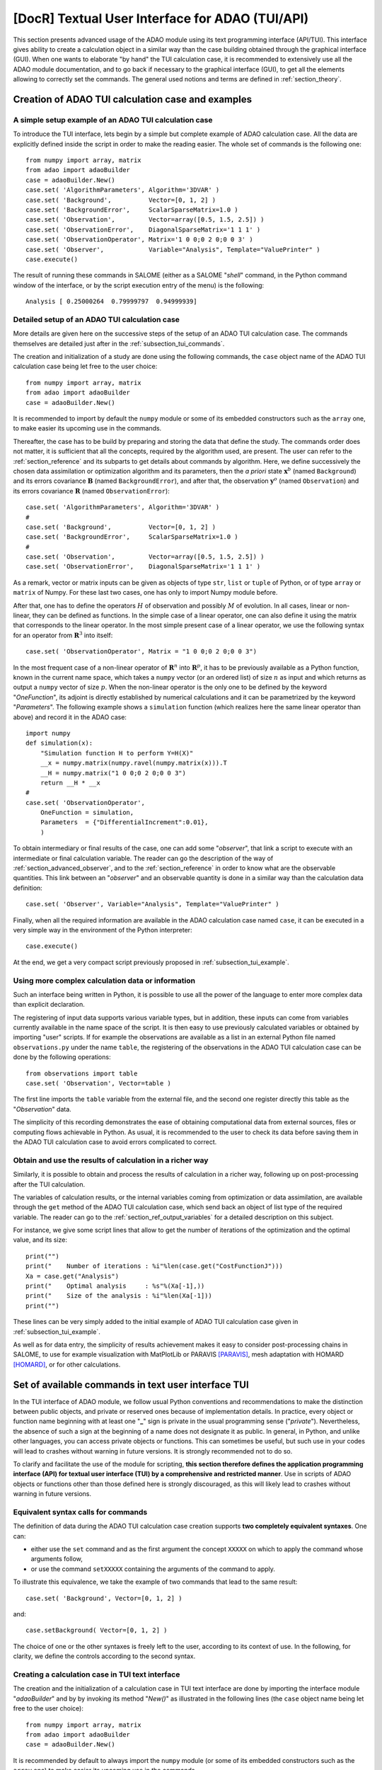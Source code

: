 ..
   Copyright (C) 2008-2021 EDF R&D

   This file is part of SALOME ADAO module.

   This library is free software; you can redistribute it and/or
   modify it under the terms of the GNU Lesser General Public
   License as published by the Free Software Foundation; either
   version 2.1 of the License, or (at your option) any later version.

   This library is distributed in the hope that it will be useful,
   but WITHOUT ANY WARRANTY; without even the implied warranty of
   MERCHANTABILITY or FITNESS FOR A PARTICULAR PURPOSE.  See the GNU
   Lesser General Public License for more details.

   You should have received a copy of the GNU Lesser General Public
   License along with this library; if not, write to the Free Software
   Foundation, Inc., 59 Temple Place, Suite 330, Boston, MA  02111-1307 USA

   See http://www.salome-platform.org/ or email : webmaster.salome@opencascade.com

   Author: Jean-Philippe Argaud, jean-philippe.argaud@edf.fr, EDF R&D

.. index:: single: TUI
.. index:: single: API/TUI
.. index:: single: adaoBuilder
.. _section_tui:

================================================================================
**[DocR]** Textual User Interface for ADAO (TUI/API)
================================================================================

This section presents advanced usage of the ADAO module using its text
programming interface (API/TUI). This interface gives ability to create a
calculation object in a similar way than the case building obtained through the
graphical interface (GUI). When one wants to elaborate "by hand" the TUI
calculation case, it is recommended to extensively use all the ADAO module
documentation, and to go back if necessary to the graphical interface (GUI), to
get all the elements allowing to correctly set the commands. The general used
notions and terms are defined in :ref:`section_theory`.

.. _subsection_tui_creating:

Creation of ADAO TUI calculation case and examples
--------------------------------------------------

.. _subsection_tui_example:

A simple setup example of an ADAO TUI calculation case
++++++++++++++++++++++++++++++++++++++++++++++++++++++

To introduce the TUI interface, lets begin by a simple but complete example of
ADAO calculation case. All the data are explicitly defined inside the script in
order to make the reading easier. The whole set of commands is the following
one::

    from numpy import array, matrix
    from adao import adaoBuilder
    case = adaoBuilder.New()
    case.set( 'AlgorithmParameters', Algorithm='3DVAR' )
    case.set( 'Background',          Vector=[0, 1, 2] )
    case.set( 'BackgroundError',     ScalarSparseMatrix=1.0 )
    case.set( 'Observation',         Vector=array([0.5, 1.5, 2.5]) )
    case.set( 'ObservationError',    DiagonalSparseMatrix='1 1 1' )
    case.set( 'ObservationOperator', Matrix='1 0 0;0 2 0;0 0 3' )
    case.set( 'Observer',            Variable="Analysis", Template="ValuePrinter" )
    case.execute()

The result of running these commands in SALOME (either as a SALOME "*shell*"
command, in the Python command window of the interface, or by the script
execution entry of the menu) is the following::

    Analysis [ 0.25000264  0.79999797  0.94999939]

Detailed setup of an ADAO TUI calculation case
+++++++++++++++++++++++++++++++++++++++++++++++

More details are given here on the successive steps of the setup of an ADAO TUI
calculation case. The commands themselves are detailed just after in the
:ref:`subsection_tui_commands`.

The creation and initialization of a study are done using the following
commands, the ``case`` object name of the ADAO TUI calculation case being let
free to the user choice::

    from numpy import array, matrix
    from adao import adaoBuilder
    case = adaoBuilder.New()

It is recommended to import by default the ``numpy`` module or some of its
embedded constructors such as the ``array`` one, to make easier its upcoming
use in the commands.

Thereafter, the case has to be build by preparing and storing the data that
define the study. The commands order does not matter, it is sufficient that all
the concepts, required by the algorithm used, are present. The user can refer
to the :ref:`section_reference` and its subparts to get details about commands
by algorithm. Here, we define successively the chosen data assimilation or
optimization algorithm and its parameters, then the *a priori* state
:math:`\mathbf{x}^b` (named ``Background``) and its errors covariance
:math:`\mathbf{B}` (named ``BackgroundError``), and after that, the observation
:math:`\mathbf{y}^o` (named ``Observation``) and its errors  covariance
:math:`\mathbf{R}` (named ``ObservationError``)::

    case.set( 'AlgorithmParameters', Algorithm='3DVAR' )
    #
    case.set( 'Background',          Vector=[0, 1, 2] )
    case.set( 'BackgroundError',     ScalarSparseMatrix=1.0 )
    #
    case.set( 'Observation',         Vector=array([0.5, 1.5, 2.5]) )
    case.set( 'ObservationError',    DiagonalSparseMatrix='1 1 1' )

As a remark, vector or matrix inputs can be given as objects of type ``str``,
``list`` or ``tuple`` of Python, or of type ``array`` or ``matrix`` of Numpy.
For these last two cases, one has only to import Numpy module before.

After that, one has to define the operators :math:`H` of observation and
possibly :math:`M` of evolution. In all cases, linear or non-linear, they can
be defined as functions. In the simple case of a linear operator, one can also
define it using the matrix that corresponds to the linear operator. In the most
simple present case of a linear operator, we use the following syntax for an
operator from :math:`\mathbf{R}^3` into itself::

    case.set( 'ObservationOperator', Matrix = "1 0 0;0 2 0;0 0 3")

In the most frequent case of a non-linear operator of :math:`\mathbf{R}^n` into
:math:`\mathbf{R}^p`, it has to be previously available as a Python function,
known in the current name space, which takes a ``numpy`` vector (or an ordered
list) of size :math:`n` as input and which returns as output a ``numpy`` vector
of size :math:`p`. When the non-linear operator is the only one to be defined
by the keyword "*OneFunction*", its adjoint is directly established by
numerical calculations and it can be parametrized by the keyword
"*Parameters*". The following example shows a ``simulation`` function (which
realizes here the same linear operator than above) and record it in the ADAO
case::

    import numpy
    def simulation(x):
        "Simulation function H to perform Y=H(X)"
        __x = numpy.matrix(numpy.ravel(numpy.matrix(x))).T
        __H = numpy.matrix("1 0 0;0 2 0;0 0 3")
        return __H * __x
    #
    case.set( 'ObservationOperator',
        OneFunction = simulation,
        Parameters  = {"DifferentialIncrement":0.01},
        )

To obtain intermediary or final results of the case, one can add some
"*observer*", that link a script to execute with an intermediate or final
calculation variable. The reader can go the description of the way of
:ref:`section_advanced_observer`, and to the :ref:`section_reference` in order
to know what are the observable quantities. This link between an "*observer*"
and an observable quantity is done in a similar way than the calculation data
definition::

    case.set( 'Observer', Variable="Analysis", Template="ValuePrinter" )

Finally, when all the required information are available in the ADAO
calculation case named ``case``, it can be executed in a very simple way in the
environment of the Python interpreter::

    case.execute()

At the end, we get a very compact script previously proposed in
:ref:`subsection_tui_example`.

Using more complex calculation data or information
++++++++++++++++++++++++++++++++++++++++++++++++++

Such an interface being written in Python, it is possible to use all the power
of the language to enter more complex data than explicit declaration.

The registering of input data supports various variable types, but in addition,
these inputs can come from variables currently available in the name space of
the script. It is then easy to use previously calculated variables or obtained
by importing "user" scripts. If for example the observations are available as a
list in an external Python file named ``observations.py`` under the name
``table``, the registering of the observations in the ADAO TUI calculation case
can be done by the following operations::

    from observations import table
    case.set( 'Observation', Vector=table )

The first line imports the ``table`` variable from the external file, and the
second one register directly this table as the "*Observation*" data.

The simplicity of this recording demonstrates the ease of obtaining
computational data from external sources, files or computing flows achievable
in Python. As usual, it is recommended to the user to check its data before
saving them in the ADAO TUI calculation case to avoid errors complicated to
correct.

Obtain and use the results of calculation in a richer way
+++++++++++++++++++++++++++++++++++++++++++++++++++++++++

Similarly, it is possible to obtain and process the results of calculation in a
richer way, following up on post-processing after the TUI calculation.

The variables of calculation results, or the internal variables coming from
optimization or data assimilation, are available through the ``get`` method of
the ADAO TUI calculation case, which send back an object of list type of the
required variable. The reader can go to the :ref:`section_ref_output_variables`
for a detailed description on this subject.

For instance, we give some script lines that allow to get the number of
iterations of the optimization and the optimal value, and its size::

    print("")
    print("    Number of iterations : %i"%len(case.get("CostFunctionJ")))
    Xa = case.get("Analysis")
    print("    Optimal analysis     : %s"%(Xa[-1],))
    print("    Size of the analysis : %i"%len(Xa[-1]))
    print("")

These lines can be very simply added to the initial example of ADAO TUI
calculation case given in :ref:`subsection_tui_example`.

As well as for data entry, the simplicity of results achievement makes it easy
to consider post-processing chains in SALOME, to use for example visualization
with MatPlotLib or PARAVIS [PARAVIS]_, mesh adaptation with HOMARD [HOMARD]_, or
for other calculations.

.. _subsection_tui_commands:

Set of available commands in text user interface TUI
----------------------------------------------------

In the TUI interface of ADAO module, we follow usual Python conventions and
recommendations to make the distinction between public objects, and private or
reserved ones because of implementation details. In practice, every object or
function name beginning with at least one "**_**" sign is private in the usual
programming sense ("*private*"). Nevertheless, the absence of such a sign at
the beginning of a name does not designate it as public. In general, in Python,
and unlike other languages, you can access private objects or functions. This
can sometimes be useful, but such use in your codes will lead to crashes
without warning in future versions. It is strongly recommended not to do so.

To clarify and facilitate the use of the module for scripting, **this section
therefore defines the application programming interface (API) for textual user
interface (TUI) by a comprehensive and restricted manner**. Use in scripts of
ADAO objects or functions other than those defined here is strongly
discouraged, as this will likely lead to crashes without warning in future
versions.

Equivalent syntax calls for commands
++++++++++++++++++++++++++++++++++++

The definition of data during the ADAO TUI calculation case creation supports
**two completely equivalent syntaxes**. One can:

- either use the ``set`` command and as the first argument the concept ``XXXXX``
  on which to apply the command whose arguments follow,
- or use the command ``setXXXXX`` containing the arguments of the command to
  apply.

To illustrate this equivalence, we take the example of two commands that lead
to the same result::

    case.set( 'Background', Vector=[0, 1, 2] )

and::

    case.setBackground( Vector=[0, 1, 2] )

The choice of one or the other syntaxes is freely left to the user, according
to its context of use. In the following, for clarity, we define the controls
according to the second syntax.

Creating a calculation case in TUI text interface
+++++++++++++++++++++++++++++++++++++++++++++++++

The creation and the initialization of a calculation case in TUI text interface
are done by importing the interface module "*adaoBuilder*" and by by invoking
its method "*New()*" as illustrated in the following lines (the ``case`` object
name being let free to the user choice)::

    from numpy import array, matrix
    from adao import adaoBuilder
    case = adaoBuilder.New()

It is recommended by default to always import the ``numpy`` module (or some of
its embedded constructors such as the ``array`` one) to make easier its
upcoming use in the commands.

Defining the calculation data
+++++++++++++++++++++++++++++

The following commands are used to define the data of an ADAO TUI calculation
case. The pseudo-type of the arguments is similar and consistent with those of
the inputs in GUI interface, as described in section of
:ref:`section_reference_entry` and in particular by the
:ref:`section_ref_entry_types`. The verification of the adequacy of variables
is done either on their definition, or at runtime.

.. index:: single: Stored

In each command, the boolean keyword "*Stored*" indicates whether you
optionally want to store the quantity defined, for disposal during calculation
or at the output. The default is not to store, and it is recommended to keep
this default. Indeed, for a TUI calculation case, the quantity given in entries
are often available in the current name space of the case.

The available commands are:

.. index:: single: Background
.. index:: single: setBackground

**setBackground** (*Vector, VectorSerie, Script, DataFile, ColNames, ColMajor, Stored*)
    This command allows to set the background :math:`\mathbf{x}^b`. Depending
    on the algorithm, it can be defined as a simple vector by "*Vector*", or as
    a vector list by "*VectorSerie*". If it is defined by a script in the
    "*Script*" keyword, the vector is of type "*Vector*" (by default) or
    "*VectorSerie*" according to whether one of these variables is positioned
    to "*True*". If there is a data file given by "*DataFile*" (selecting, in
    rows by default or in lines as chosen by "*ColMajor*", all the variables by
    default or those from the list "*ColNames*"), the vector is of type
    "*Vector*".

.. index:: single: BackgroundError
.. index:: single: setBackgroundError

**setBackgroundError** (*Matrix, ScalarSparseMatrix, DiagonalSparseMatrix, Script, Stored*)
    This command allows to set the matrix :math:`\mathbf{B}` of background
    error covariance. The matrix may be completely defined by the "*Matrix*"
    keyword, or in a sparse way, by a diagonal matrix whose unique variance is
    given on the diagonal by "*ScalarSparseMatrix*", or by a diagonal matrix
    which one gives the vector of variances located on the diagonal by
    "*DiagonalSparseMatrix*". If it is defined by a script in "*Script*", the
    matrix is of type "*Matrix*" (by default), "*ScalarSparseMatrix*" or
    "*DiagonalSparseMatrix*" according to whether one of these variables is
    positioned to "*True*".

.. index:: single: CheckingPoint
.. index:: single: setCheckingPoint

**setCheckingPoint** (*Vector, VectorSerie, Script, DataFile, ColNames, ColMajor, Stored*)
    This command allows to set a current point :math:`\mathbf{x}` used in a
    checking algorithm. Depending on the algorithm, it can be defined as a
    simple vector by "*Vector*", or as a vector list by "*VectorSerie*". If it
    is defined by a script in the "*Script*" keyword, the vector is of type
    "*Vector*" (by default) or "*VectorSerie*" according to whether one of
    these variables is positioned to "*True*". If there is a data file given by
    "*DataFile*" (selecting, in rows by default or in lines as chosen by
    "*ColMajor*", all the variables by default or those from the list
    "*ColNames*"), the vector is of type "*Vector*".

.. index:: single: ControlModel
.. index:: single: setControlModel
.. index:: single: ExtraArguments

**setControlModel** (*Matrix, OneFunction, ThreeFunctions, Parameters, Script, ExtraArguments, Stored*)
    This command allows to set the control operator :math:`O`, which represents
    an external linear input control of the evolution or observation operator.
    One can refer to the :ref:`section_ref_operator_control`. Its value is
    defined as an object of type function or of type "*Matrix*". For the
    function case, various functional forms may be used, as described in the
    :ref:`section_ref_operator_requirements`, and entered by "*OneFunction*" or
    "*ThreeFunctions*" keywords.  If it is defined by a script in the
    "*Script*" keyword, the operator is of type "*Matrix*", "*OneFunction*" or
    "*ThreeFunctions*" according to whether one of these variables is
    positioned to "*True*". The control parameters of the adjoint numerical
    approximation, in the "*OneFunction*"case, can be given by a dictionary
    through the "*Parameters*" keyword. Potential entries of this dictionary
    are "*DifferentialIncrement*", "*CenteredFiniteDifference*" (similar to the
    one of graphical interface). If the operator requires some complementary
    fixed arguments, they can be given through the variable "*ExtraArguments*"
    as a named parameters dictionary.

.. index:: single: ControlInput
.. index:: single: setControlInput

**setControlInput** (*Vector, VectorSerie, Script, DataFile, ColNames, ColMajor, Stored*)
    This command allows to set the control vector :math:`\mathbf{u}`. Depending
    on the algorithm, it can be defined as a simple vector by "*Vector*", or as
    a vector list by "*VectorSerie*". If it is defined by a script in the
    "*Script*" keyword, the vector is of type "*Vector*" (by default) or
    "*VectorSerie*" according to whether one of these variables is positioned
    to "*True*". If there is a data file given by "*DataFile*" (selecting, in
    rows by default or in lines as chosen by "*ColMajor*", all the variables by
    default or those from the list "*ColNames*"), the vector is of type
    "*Vector*".

.. index:: single: EvolutionError
.. index:: single: setEvolutionError

**setEvolutionError** (*Matrix, ScalarSparseMatrix, DiagonalSparseMatrix, Script, Stored*)
    This command allows to set the matrix :math:`\mathbf{Q}` of evolution error
    covariance. The matrix may be completely defined by the "*Matrix*" keyword,
    or in a sparse way, by a diagonal matrix whose unique variance is given on
    the diagonal by "*ScalarSparseMatrix*", or by a diagonal matrix which one
    gives the vector of variances located on the diagonal by
    "*DiagonalSparseMatrix*". If it is defined by a script in "*Script*", the
    matrix is of type "*Matrix*" (by default), "*ScalarSparseMatrix*" or
    "*DiagonalSparseMatrix*" according to whether one of these variables is
    positioned to "*True*".

.. index:: single: EvolutionModel
.. index:: single: setEvolutionModel
.. index:: single: ExtraArguments

**setEvolutionModel** (*Matrix, OneFunction, ThreeFunctions, Parameters, Script, ExtraArguments, Stored*)
    This command allows to set the evolution operator :math:`M`, which
    describes an elementary evolution step. Its value is defined as an object
    of type function or of type "*Matrix*". For the function case, various
    functional forms may be used, as described in the
    :ref:`section_ref_operator_requirements`, and entered by "*OneFunction*" or
    "*ThreeFunctions*" keywords.  If it is defined by a script in the
    "*Script*" keyword, the operator is of type "*Matrix*", "*OneFunction*" or
    "*ThreeFunctions*" according to whether one of these variables is
    positioned to "*True*". The control parameters of the adjoint numerical
    approximation, in the "*OneFunction*"case, can be given by a dictionary
    through the "*Parameters*" keyword. Potential entries of this dictionary
    are "*DifferentialIncrement*", "*CenteredFiniteDifference*" (similar to the
    one of graphical interface). If the operator requires some complementary
    fixed arguments in addition to the state :math:`\mathbf{x}`, they can be
    given through the variable "*ExtraArguments*" as a named parameters
    dictionary.

.. index:: single: Observation
.. index:: single: setObservation

**setObservation** (*Vector, VectorSerie, Script, DataFile, ColNames, ColMajor, Stored*)
    This command allows to set the observation vector :math:`\mathbf{y}^o`.
    Depending on the algorithm, it can be defined as a simple vector by
    "*Vector*", or as a vector list by "*VectorSerie*". If it is defined by a
    script in the "*Script*" keyword, the vector is of type "*Vector*" (by
    default) or "*VectorSerie*" according to whether one of these variables is
    positioned to "*True*". If there is a data file given by "*DataFile*"
    (selecting, in rows by default or in lines as chosen by "*ColMajor*", all
    the variables by default or those from the list "*ColNames*"), the vector
    is of type "*Vector*".

.. index:: single: ObservationError
.. index:: single: setObservationError

**setObservationError** (*Matrix, ScalarSparseMatrix, DiagonalSparseMatrix, Script, Stored*)
    This command allows to set the matrix :math:`\mathbf{R}` of observation
    error covariance. The matrix may be completely defined by the "*Matrix*"
    keyword, or in a sparse way, by a diagonal matrix whose unique variance is
    given on the diagonal by "*ScalarSparseMatrix*", or by a diagonal matrix
    which one gives the vector of variances located on the diagonal by
    "*DiagonalSparseMatrix*". If it is defined by a script in "*Script*", the
    matrix is of type "*Matrix*" (by default), "*ScalarSparseMatrix*" or
    "*DiagonalSparseMatrix*" according to whether one of these variables is
    positioned to "*True*".

.. index:: single: ObservationOperator
.. index:: single: setObservationOperator
.. index:: single: ExtraArguments

**setObservationOperator** (*Matrix, OneFunction, ThreeFunctions, AppliedInXb, Parameters, Script, ExtraArguments, Stored*)
    This command allows to set the evolution operator :math:`H`, which
    transforms the input parameters :math:`\mathbf{x}` in results
    :math:`\mathbf{y}` that are compared to observations :math:`\mathbf{y}^o`.
    Its value is defined as an object of type function or of type "*Matrix*".
    For the function case, various functional forms may be used, as described
    in the :ref:`section_ref_operator_requirements`, and entered by
    "*OneFunction*" or "*ThreeFunctions*" keywords.  If it is defined by a
    script in the "*Script*" keyword, the operator is of type "*Matrix*",
    "*OneFunction*" or "*ThreeFunctions*" according to whether one of these
    variables is positioned to "*True*". When the :math:`H` operator evaluated
    in :math:`\mathbf{x}^b` is available, it can be given using "*AppliedInXb*"
    and will be considered as a vector. The control parameters of the adjoint
    numerical approximation, in the "*OneFunction*"case, can be given by a
    dictionary through the "*Parameters*" keyword. Potential entries of this
    dictionary are "*DifferentialIncrement*", "*CenteredFiniteDifference*"
    (similar to the one of graphical interface). If the operator requires some
    complementary fixed arguments in addition to the state :math:`\mathbf{x}`,
    they can be given through the variable "*ExtraArguments*" as a named
    parameters dictionary.

.. index:: single: set

**set** (*Concept,...*)
    This command allows to have an equivalent syntax for all the commands of
    these section. Its first argument is the name of the concept to be defined
    (for example "*Background*" or "*ObservationOperator*"), on which the
    following arguments, which are the same as in the individual previous
    commands, are applied. When using this command, it is required to name the
    arguments (for example "*Vector=...*").

Setting the calculation, outputs, etc.
++++++++++++++++++++++++++++++++++++++

.. index:: single: AlgorithmParameters
.. index:: single: setAlgorithmParameters

**setAlgorithmParameters** (*Algorithm, Parameters, Script*)
    This command allows to choose the calculation or the verification algorithm
    by the argument "*Algorithm*" in the form of an algorithm name (it is
    useful to refer to the :ref:`section_reference_assimilation` and to the
    :ref:`section_reference_checking`) and to define the calculation parameters
    by the argument "*Parameters*". In the case of a definition by "*Script*",
    the file must contain the two variables "*Algorithm*" and "*Parameters*"
    (or "*AlgorithmParameters*" equivalently).

.. index:: single: setName

**setName** (*String*)
    This command allows to set a short title for the calculation case.

.. index:: single: setDirectory

**setDirectory** (*String*)
    This command allows to set the execution standard directory.

.. index:: single: setDebug

**setDebug** ()
    This command enables the detailed information mode when running.

.. index:: single: setNoDebug

**setNoDebug** ()
    This command disables the detailed information mode when running.

.. index:: single: Observer
.. index:: single: setObserver

**setObserver** (*Variable, Template, String, Script, Info*)
    This command allows to set an *observer* on the current or final
    calculation variable. Reference should be made to the description of the
    ':ref:`section_ref_observers_requirements` for their list and content, and
    to the :ref:`section_reference` to know what are the observable quantities.
    One defines as "*String*" the *observer* body, using a string including if
    necessary line breaks. It is recommended to use the patterns available by
    the argument "*Template*". In the case of a definition as "*Script*", the
    file must contain only the body of the function, as  described in the
    :ref:`section_ref_observers_requirements`. The "*Info*" variable contains
    an information string or can be void.

.. index:: single: UserPostAnalysis
.. index:: single: setUserPostAnalysis
.. index:: single: setUserPostAnalysis Template

**setUserPostAnalysis** (*Template, String, Script*)
    This command allows to define the treatment of parameters or results after
    the calculation algorithm has been performed. Its value is defined as a
    predefined pattern name, a script file or a string. This allows to produce
    directly post-processing code in an ADAO case. It is possible to use
    patterns available by argument "*Template*" (which can be
    "*AnalysisPrinter*", "*AnalysisSaver*" and "*AnalysisPrinterAndSaver*"). In
    the case of a definition by "*Script*", the specified file must contain
    only the commands that could have been put after the execution of the
    calculation.

Perform the calculation
+++++++++++++++++++++++

.. index:: single: execute
.. index:: single: Executor
.. index:: single: SaveCaseInFile
.. index:: single: nextStep

**execute** (*Executor, SaveCaseInFile, nextStep*)
    This command launches the complete calculation in the execution environment
    chosen by the keyword *Executor*, which is defined by default with respect
    of the launching environment. This environment can be the current Python
    interpreter, without interaction with YACS (using the value "*Python*"), or
    the one of YACS (using the value "*YACS*" [YACS]_). If a file is given in
    the keyword *SaveCaseInFile*, it will be used to save the associated
    version of commands file for the given execution environment. The boolean
    keyword "*nextStep*" indicates whether the run starts from the result of
    the previous run without storing it (value "*True*") or not (value
    "*False*", by default). During the execution, the usual outputs (standard
    and error) are the one of the chosen environment. If necessary (and if
    possible), the ADAO algorithms internal parallelism, the parallelism of
    YACS, and the internal parallelism of the simulation code(s) used, are
    available.

Get the calculation results separately
++++++++++++++++++++++++++++++++++++++

.. index:: single: get

**get** (*Concept*)
    This command explicitly extract the variables available at the output of
    calculation case for use in the rest of the scripting, such as
    visualization. Its argument the name of a variable "*Concept*" and returns
    back the quantity as a list (even if there is only one specimen) of this
    base variable. For a list of variables and use them, the user has to refer
    to the :ref:`subsection_r_o_v_Inventaire` and more generally to the
    :ref:`section_ref_output_variables` and to the individual documentations of
    the algorithms.

Saving, loading or converting calculation case commands
+++++++++++++++++++++++++++++++++++++++++++++++++++++++

The saving or loading of a calculation case deals with quantities and actions
that are linked by the previous commands, excepted case external operations
(such as, for example, post-processing that can be developped after the
calculation cas). The registered or loaded commands remain fully compatible
with these Python external case operations.

.. index:: single: load
.. index:: single: FileName
.. index:: single: Content
.. index:: single: Object
.. index:: single: Formater

**load** (*FileName, Content, Object, Formater*)
    This command allows to read or load a calculation case, from a file named
    "*FileName*" or a content in memory by "*Content*" or "*Object*". The
    "*Formater*" keyword can indicate "*TUI*" for commands of textual
    application programming interface (default), and "*COM*" for commands of
    COMM type coming from EFICAS interface for ADAO.

.. index:: single: dump

**dump** (*FileName, Formater*)
    This command allows to save, in a file named "*FileName*", the commands of
    the current calculation case. The "*Formater*" keyword can indicate "*TUI*"
    for commands of textual application programming interface (default), and
    "*YACS*" for commands of type YACS.

.. index:: single: convert
.. index:: single: FileNameFrom
.. index:: single: ContentFrom
.. index:: single: ObjectFrom
.. index:: single: FormaterFrom
.. index:: single: FileNameTo
.. index:: single: FormaterTo

**convert** (*FileNameFrom, ContentFrom, ObjectFrom, FormaterFrom, FileNameTo, FormaterTo*)
    This command allows to convert directly from a known format to an another
    one the commands establishing the current calculation case. Some formats
    are only available as input or as output.

.. _subsection_tui_advanced:

More advanced examples of ADAO TUI calculation case
---------------------------------------------------

We propose here more comprehensive examples of ADAO TUI calculation, by giving
the purpose of the example and a set of commands that can achieve this goal.

Independent holding of the results of a calculation case
++++++++++++++++++++++++++++++++++++++++++++++++++++++++

The objective is to perform in TUI the setting of data for an ADAO calculation
case, its execution, and then the retrieving of the results to follow on a
independent holding of these results (this last step not being described here,
because it depends on the the user).

The hypothesis of the user case are the following ones. It is assumed:

#. that we want to adjust 3 parameters ``alpha``, ``beta`` and ``gamma`` in a bounded domain,
#. that we dispose of observations named ``observations``,
#. that the user have a Python function of physical simulation named ``simulation``, previously (well) tested, which transforms the 3 parameters in results similar to the observations,
#. that the independent holding, that the user want to elaborate, is represented here by the simple printing of the initial state, of the optimal state, of the simulation in that point, of the intermediate state and of the number of optimization iteration.

In order to try in a simple way this example of TUI calculation case, we choose
for example the following entries, perfectly arbitrary, by building the
observations by simulation in order to set a twin experiments case::

    #
    # Artificial building of an example of user data
    # ----------------------------------------------
    alpha = 5.
    beta = 7
    gamma = 9.0
    #
    alphamin, alphamax = 0., 10.
    betamin,  betamax  = 3, 13
    gammamin, gammamax = 1.5, 15.5
    #
    def simulation(x):
        "Simulation function H to perform Y=H(X)"
        import numpy
        __x = numpy.matrix(numpy.ravel(numpy.matrix(x))).T
        __H = numpy.matrix("1 0 0;0 2 0;0 0 3; 1 2 3")
        return __H * __x
    #
    # Observations obtained by simulation
    # -----------------------------------
    observations = simulation((2, 3, 4))

The set of commands that can be used is the following::

    import numpy
    from adao import adaoBuilder
    #
    # Formatting entries
    # ------------------
    Xb = (alpha, beta, gamma)
    Bounds = (
        (alphamin, alphamax),
        (betamin,  betamax ),
        (gammamin, gammamax))
    #
    # TUI ADAO
    # --------
    case = adaoBuilder.New()
    case.set(
        'AlgorithmParameters',
        Algorithm = '3DVAR',
        Parameters = {
            "Bounds":Bounds,
            "MaximumNumberOfSteps":100,
            "StoreSupplementaryCalculations":[
                "CostFunctionJ",
                "CurrentState",
                "SimulatedObservationAtOptimum",
                ],
            }
        )
    case.set( 'Background', Vector = numpy.array(Xb), Stored = True )
    case.set( 'Observation', Vector = numpy.array(observations) )
    case.set( 'BackgroundError', ScalarSparseMatrix = 1.0e10 )
    case.set( 'ObservationError', ScalarSparseMatrix = 1.0 )
    case.set(
        'ObservationOperator',
        OneFunction = simulation,
        Parameters  = {"DifferentialIncrement":0.0001},
        )
    case.set( 'Observer', Variable="CurrentState", Template="ValuePrinter" )
    case.execute()
    #
    # Independent holding
    # -------------------
    Xbackground   = case.get("Background")
    Xoptimum      = case.get("Analysis")[-1]
    FX_at_optimum = case.get("SimulatedObservationAtOptimum")[-1]
    J_values      = case.get("CostFunctionJ")[:]
    print("")
    print("Number of internal iterations...: %i"%len(J_values))
    print("Initial state...................: %s"%(numpy.ravel(Xbackground),))
    print("Optimal state...................: %s"%(numpy.ravel(Xoptimum),))
    print("Simulation at optimal state.....: %s"%(numpy.ravel(FX_at_optimum),))
    print("")

The command set execution gives the following result::

    CurrentState [ 5.  7.  9.]
    CurrentState [ 0.   3.   1.5]
    CurrentState [ 1.40006418  3.86705307  3.7061137 ]
    CurrentState [ 1.42580231  3.68474804  3.81008738]
    CurrentState [ 1.60220353  3.0677108   4.06146069]
    CurrentState [ 1.72517855  3.03296953  4.04915706]
    CurrentState [ 2.00010755  3.          4.00055409]
    CurrentState [ 1.99995528  3.          3.99996367]
    CurrentState [ 2.00000007  3.          4.00000011]
    CurrentState [ 2.  3.  4.]

    Number of internal iterations...: 10
    Initial state...................: [ 5.  7.  9.]
    Optimal state...................: [ 2.  3.  4.]
    Simulation at optimal state.....: [  2.   6.  12.  20.]

As it should be in twin experiments, when we trust mainly in observations, it
is found that we get correctly the parameters that were used to artificially
build the observations.

.. Reconciliation de courbes a l'aide de MedCoupling
.. +++++++++++++++++++++++++++++++++++++++++++++++++

.. Utilisation de fonctions de surveillance de type "observer"
.. +++++++++++++++++++++++++++++++++++++++++++++++++++++++++++

.. Equivalences entre l'interface graphique (GUI) et l'interface textuelle (TUI)
.. -----------------------------------------------------------------------------

.. [HOMARD] For more information on HOMARD, see the *HOMARD module* and its integrated help available from the main menu *Help* of the SALOME platform.

.. [PARAVIS] For more information on PARAVIS, see the *PARAVIS module* and its integrated help available from the main menu *Help* of the SALOME platform.

.. [YACS] For more information on YACS, see the *YACS module* and its integrated help available from the main menu *Help* of the SALOME platform.
